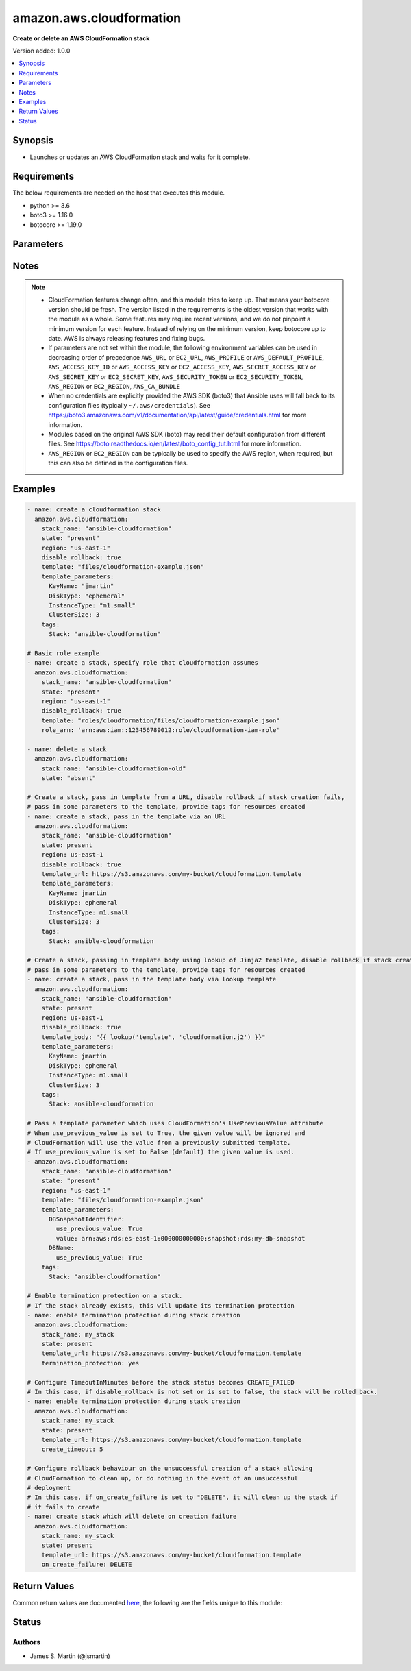 .. _amazon.aws.cloudformation_module:


*************************
amazon.aws.cloudformation
*************************

**Create or delete an AWS CloudFormation stack**


Version added: 1.0.0

.. contents::
   :local:
   :depth: 1


Synopsis
--------
- Launches or updates an AWS CloudFormation stack and waits for it complete.



Requirements
------------
The below requirements are needed on the host that executes this module.

- python >= 3.6
- boto3 >= 1.16.0
- botocore >= 1.19.0


Parameters
----------

.. raw:: html

    <table  border=0 cellpadding=0 class="documentation-table">
        <tr>
            <th colspan="1">Parameter</th>
            <th>Choices/<font color="blue">Defaults</font></th>
            <th width="100%">Comments</th>
        </tr>
            <tr>
                <td colspan="1">
                    <div class="ansibleOptionAnchor" id="parameter-"></div>
                    <b>aws_access_key</b>
                    <a class="ansibleOptionLink" href="#parameter-" title="Permalink to this option"></a>
                    <div style="font-size: small">
                        <span style="color: purple">string</span>
                    </div>
                </td>
                <td>
                </td>
                <td>
                        <div><code>AWS access key</code>. If not set then the value of the <code>AWS_ACCESS_KEY_ID</code>, <code>AWS_ACCESS_KEY</code> or <code>EC2_ACCESS_KEY</code> environment variable is used.</div>
                        <div>If <em>profile</em> is set this parameter is ignored.</div>
                        <div>Passing the <em>aws_access_key</em> and <em>profile</em> options at the same time has been deprecated and the options will be made mutually exclusive after 2022-06-01.</div>
                        <div style="font-size: small; color: darkgreen"><br/>aliases: ec2_access_key, access_key</div>
                </td>
            </tr>
            <tr>
                <td colspan="1">
                    <div class="ansibleOptionAnchor" id="parameter-"></div>
                    <b>aws_ca_bundle</b>
                    <a class="ansibleOptionLink" href="#parameter-" title="Permalink to this option"></a>
                    <div style="font-size: small">
                        <span style="color: purple">path</span>
                    </div>
                </td>
                <td>
                </td>
                <td>
                        <div>The location of a CA Bundle to use when validating SSL certificates.</div>
                        <div>Not used by boto 2 based modules.</div>
                        <div>Note: The CA Bundle is read &#x27;module&#x27; side and may need to be explicitly copied from the controller if not run locally.</div>
                </td>
            </tr>
            <tr>
                <td colspan="1">
                    <div class="ansibleOptionAnchor" id="parameter-"></div>
                    <b>aws_config</b>
                    <a class="ansibleOptionLink" href="#parameter-" title="Permalink to this option"></a>
                    <div style="font-size: small">
                        <span style="color: purple">dictionary</span>
                    </div>
                </td>
                <td>
                </td>
                <td>
                        <div>A dictionary to modify the botocore configuration.</div>
                        <div>Parameters can be found at <a href='https://botocore.amazonaws.com/v1/documentation/api/latest/reference/config.html#botocore.config.Config'>https://botocore.amazonaws.com/v1/documentation/api/latest/reference/config.html#botocore.config.Config</a>.</div>
                        <div>Only the &#x27;user_agent&#x27; key is used for boto modules. See <a href='http://boto.cloudhackers.com/en/latest/boto_config_tut.html#boto'>http://boto.cloudhackers.com/en/latest/boto_config_tut.html#boto</a> for more boto configuration.</div>
                </td>
            </tr>
            <tr>
                <td colspan="1">
                    <div class="ansibleOptionAnchor" id="parameter-"></div>
                    <b>aws_secret_key</b>
                    <a class="ansibleOptionLink" href="#parameter-" title="Permalink to this option"></a>
                    <div style="font-size: small">
                        <span style="color: purple">string</span>
                    </div>
                </td>
                <td>
                </td>
                <td>
                        <div><code>AWS secret key</code>. If not set then the value of the <code>AWS_SECRET_ACCESS_KEY</code>, <code>AWS_SECRET_KEY</code>, or <code>EC2_SECRET_KEY</code> environment variable is used.</div>
                        <div>If <em>profile</em> is set this parameter is ignored.</div>
                        <div>Passing the <em>aws_secret_key</em> and <em>profile</em> options at the same time has been deprecated and the options will be made mutually exclusive after 2022-06-01.</div>
                        <div style="font-size: small; color: darkgreen"><br/>aliases: ec2_secret_key, secret_key</div>
                </td>
            </tr>
            <tr>
                <td colspan="1">
                    <div class="ansibleOptionAnchor" id="parameter-"></div>
                    <b>backoff_delay</b>
                    <a class="ansibleOptionLink" href="#parameter-" title="Permalink to this option"></a>
                    <div style="font-size: small">
                        <span style="color: purple">integer</span>
                    </div>
                </td>
                <td>
                        <b>Default:</b><br/><div style="color: blue">3</div>
                </td>
                <td>
                        <div>Number of seconds to wait for the next retry.</div>
                </td>
            </tr>
            <tr>
                <td colspan="1">
                    <div class="ansibleOptionAnchor" id="parameter-"></div>
                    <b>backoff_max_delay</b>
                    <a class="ansibleOptionLink" href="#parameter-" title="Permalink to this option"></a>
                    <div style="font-size: small">
                        <span style="color: purple">integer</span>
                    </div>
                </td>
                <td>
                        <b>Default:</b><br/><div style="color: blue">30</div>
                </td>
                <td>
                        <div>Maximum amount of time to wait between retries.</div>
                </td>
            </tr>
            <tr>
                <td colspan="1">
                    <div class="ansibleOptionAnchor" id="parameter-"></div>
                    <b>backoff_retries</b>
                    <a class="ansibleOptionLink" href="#parameter-" title="Permalink to this option"></a>
                    <div style="font-size: small">
                        <span style="color: purple">integer</span>
                    </div>
                </td>
                <td>
                        <b>Default:</b><br/><div style="color: blue">10</div>
                </td>
                <td>
                        <div>Number of times to retry operation.</div>
                        <div>AWS API throttling mechanism fails CloudFormation module so we have to retry a couple of times.</div>
                </td>
            </tr>
            <tr>
                <td colspan="1">
                    <div class="ansibleOptionAnchor" id="parameter-"></div>
                    <b>capabilities</b>
                    <a class="ansibleOptionLink" href="#parameter-" title="Permalink to this option"></a>
                    <div style="font-size: small">
                        <span style="color: purple">list</span>
                         / <span style="color: purple">elements=string</span>
                    </div>
                </td>
                <td>
                        <b>Default:</b><br/><div style="color: blue">["CAPABILITY_IAM", "CAPABILITY_NAMED_IAM"]</div>
                </td>
                <td>
                        <div>Specify capabilities that stack template contains.</div>
                        <div>Valid values are <code>CAPABILITY_IAM</code>, <code>CAPABILITY_NAMED_IAM</code> and <code>CAPABILITY_AUTO_EXPAND</code>.</div>
                </td>
            </tr>
            <tr>
                <td colspan="1">
                    <div class="ansibleOptionAnchor" id="parameter-"></div>
                    <b>changeset_name</b>
                    <a class="ansibleOptionLink" href="#parameter-" title="Permalink to this option"></a>
                    <div style="font-size: small">
                        <span style="color: purple">string</span>
                    </div>
                </td>
                <td>
                </td>
                <td>
                        <div>Name given to the changeset when creating a changeset.</div>
                        <div>Only used when <em>create_changeset=true</em>.</div>
                        <div>By default a name prefixed with Ansible-STACKNAME is generated based on input parameters. See the AWS Change Sets docs for more information <a href='https://docs.aws.amazon.com/AWSCloudFormation/latest/UserGuide/using-cfn-updating-stacks-changesets.html'>https://docs.aws.amazon.com/AWSCloudFormation/latest/UserGuide/using-cfn-updating-stacks-changesets.html</a></div>
                </td>
            </tr>
            <tr>
                <td colspan="1">
                    <div class="ansibleOptionAnchor" id="parameter-"></div>
                    <b>create_changeset</b>
                    <a class="ansibleOptionLink" href="#parameter-" title="Permalink to this option"></a>
                    <div style="font-size: small">
                        <span style="color: purple">boolean</span>
                    </div>
                </td>
                <td>
                        <ul style="margin: 0; padding: 0"><b>Choices:</b>
                                    <li><div style="color: blue"><b>no</b>&nbsp;&larr;</div></li>
                                    <li>yes</li>
                        </ul>
                </td>
                <td>
                        <div>If stack already exists create a changeset instead of directly applying changes.  See the AWS Change Sets docs <a href='https://docs.aws.amazon.com/AWSCloudFormation/latest/UserGuide/using-cfn-updating-stacks-changesets.html'>https://docs.aws.amazon.com/AWSCloudFormation/latest/UserGuide/using-cfn-updating-stacks-changesets.html</a>.</div>
                        <div>WARNING: if the stack does not exist, it will be created without changeset. If <em>state=absent</em>, the stack will be deleted immediately with no changeset.</div>
                </td>
            </tr>
            <tr>
                <td colspan="1">
                    <div class="ansibleOptionAnchor" id="parameter-"></div>
                    <b>create_timeout</b>
                    <a class="ansibleOptionLink" href="#parameter-" title="Permalink to this option"></a>
                    <div style="font-size: small">
                        <span style="color: purple">integer</span>
                    </div>
                </td>
                <td>
                </td>
                <td>
                        <div>The amount of time (in minutes) that can pass before the stack status becomes CREATE_FAILED</div>
                </td>
            </tr>
            <tr>
                <td colspan="1">
                    <div class="ansibleOptionAnchor" id="parameter-"></div>
                    <b>debug_botocore_endpoint_logs</b>
                    <a class="ansibleOptionLink" href="#parameter-" title="Permalink to this option"></a>
                    <div style="font-size: small">
                        <span style="color: purple">boolean</span>
                    </div>
                </td>
                <td>
                        <ul style="margin: 0; padding: 0"><b>Choices:</b>
                                    <li><div style="color: blue"><b>no</b>&nbsp;&larr;</div></li>
                                    <li>yes</li>
                        </ul>
                </td>
                <td>
                        <div>Use a botocore.endpoint logger to parse the unique (rather than total) &quot;resource:action&quot; API calls made during a task, outputing the set to the resource_actions key in the task results. Use the aws_resource_action callback to output to total list made during a playbook. The ANSIBLE_DEBUG_BOTOCORE_LOGS environment variable may also be used.</div>
                </td>
            </tr>
            <tr>
                <td colspan="1">
                    <div class="ansibleOptionAnchor" id="parameter-"></div>
                    <b>disable_rollback</b>
                    <a class="ansibleOptionLink" href="#parameter-" title="Permalink to this option"></a>
                    <div style="font-size: small">
                        <span style="color: purple">boolean</span>
                    </div>
                </td>
                <td>
                        <ul style="margin: 0; padding: 0"><b>Choices:</b>
                                    <li><div style="color: blue"><b>no</b>&nbsp;&larr;</div></li>
                                    <li>yes</li>
                        </ul>
                </td>
                <td>
                        <div>If a stacks fails to form, rollback will remove the stack.</div>
                </td>
            </tr>
            <tr>
                <td colspan="1">
                    <div class="ansibleOptionAnchor" id="parameter-"></div>
                    <b>ec2_url</b>
                    <a class="ansibleOptionLink" href="#parameter-" title="Permalink to this option"></a>
                    <div style="font-size: small">
                        <span style="color: purple">string</span>
                    </div>
                </td>
                <td>
                </td>
                <td>
                        <div>URL to use to connect to EC2 or your Eucalyptus cloud (by default the module will use EC2 endpoints). Ignored for modules where region is required. Must be specified for all other modules if region is not used. If not set then the value of the EC2_URL environment variable, if any, is used.</div>
                        <div style="font-size: small; color: darkgreen"><br/>aliases: aws_endpoint_url, endpoint_url</div>
                </td>
            </tr>
            <tr>
                <td colspan="1">
                    <div class="ansibleOptionAnchor" id="parameter-"></div>
                    <b>events_limit</b>
                    <a class="ansibleOptionLink" href="#parameter-" title="Permalink to this option"></a>
                    <div style="font-size: small">
                        <span style="color: purple">integer</span>
                    </div>
                </td>
                <td>
                        <b>Default:</b><br/><div style="color: blue">200</div>
                </td>
                <td>
                        <div>Maximum number of CloudFormation events to fetch from a stack when creating or updating it.</div>
                </td>
            </tr>
            <tr>
                <td colspan="1">
                    <div class="ansibleOptionAnchor" id="parameter-"></div>
                    <b>notification_arns</b>
                    <a class="ansibleOptionLink" href="#parameter-" title="Permalink to this option"></a>
                    <div style="font-size: small">
                        <span style="color: purple">string</span>
                    </div>
                </td>
                <td>
                </td>
                <td>
                        <div>A comma separated list of Simple Notification Service (SNS) topic ARNs to publish stack related events.</div>
                </td>
            </tr>
            <tr>
                <td colspan="1">
                    <div class="ansibleOptionAnchor" id="parameter-"></div>
                    <b>on_create_failure</b>
                    <a class="ansibleOptionLink" href="#parameter-" title="Permalink to this option"></a>
                    <div style="font-size: small">
                        <span style="color: purple">string</span>
                    </div>
                </td>
                <td>
                        <ul style="margin: 0; padding: 0"><b>Choices:</b>
                                    <li>DO_NOTHING</li>
                                    <li>ROLLBACK</li>
                                    <li>DELETE</li>
                        </ul>
                </td>
                <td>
                        <div>Action to take upon failure of stack creation. Incompatible with the <em>disable_rollback</em> option.</div>
                </td>
            </tr>
            <tr>
                <td colspan="1">
                    <div class="ansibleOptionAnchor" id="parameter-"></div>
                    <b>profile</b>
                    <a class="ansibleOptionLink" href="#parameter-" title="Permalink to this option"></a>
                    <div style="font-size: small">
                        <span style="color: purple">string</span>
                    </div>
                </td>
                <td>
                </td>
                <td>
                        <div>Using <em>profile</em> will override <em>aws_access_key</em>, <em>aws_secret_key</em> and <em>security_token</em> and support for passing them at the same time as <em>profile</em> has been deprecated.</div>
                        <div><em>aws_access_key</em>, <em>aws_secret_key</em> and <em>security_token</em> will be made mutually exclusive with <em>profile</em> after 2022-06-01.</div>
                        <div style="font-size: small; color: darkgreen"><br/>aliases: aws_profile</div>
                </td>
            </tr>
            <tr>
                <td colspan="1">
                    <div class="ansibleOptionAnchor" id="parameter-"></div>
                    <b>region</b>
                    <a class="ansibleOptionLink" href="#parameter-" title="Permalink to this option"></a>
                    <div style="font-size: small">
                        <span style="color: purple">string</span>
                    </div>
                </td>
                <td>
                </td>
                <td>
                        <div>The AWS region to use. If not specified then the value of the AWS_REGION or EC2_REGION environment variable, if any, is used. See <a href='http://docs.aws.amazon.com/general/latest/gr/rande.html#ec2_region'>http://docs.aws.amazon.com/general/latest/gr/rande.html#ec2_region</a></div>
                        <div style="font-size: small; color: darkgreen"><br/>aliases: aws_region, ec2_region</div>
                </td>
            </tr>
            <tr>
                <td colspan="1">
                    <div class="ansibleOptionAnchor" id="parameter-"></div>
                    <b>role_arn</b>
                    <a class="ansibleOptionLink" href="#parameter-" title="Permalink to this option"></a>
                    <div style="font-size: small">
                        <span style="color: purple">string</span>
                    </div>
                </td>
                <td>
                </td>
                <td>
                        <div>The role that AWS CloudFormation assumes to create the stack. See the AWS CloudFormation Service Role docs <a href='https://docs.aws.amazon.com/AWSCloudFormation/latest/UserGuide/using-iam-servicerole.html'>https://docs.aws.amazon.com/AWSCloudFormation/latest/UserGuide/using-iam-servicerole.html</a></div>
                </td>
            </tr>
            <tr>
                <td colspan="1">
                    <div class="ansibleOptionAnchor" id="parameter-"></div>
                    <b>security_token</b>
                    <a class="ansibleOptionLink" href="#parameter-" title="Permalink to this option"></a>
                    <div style="font-size: small">
                        <span style="color: purple">string</span>
                    </div>
                </td>
                <td>
                </td>
                <td>
                        <div><code>AWS STS security token</code>. If not set then the value of the <code>AWS_SECURITY_TOKEN</code> or <code>EC2_SECURITY_TOKEN</code> environment variable is used.</div>
                        <div>If <em>profile</em> is set this parameter is ignored.</div>
                        <div>Passing the <em>security_token</em> and <em>profile</em> options at the same time has been deprecated and the options will be made mutually exclusive after 2022-06-01.</div>
                        <div style="font-size: small; color: darkgreen"><br/>aliases: aws_security_token, access_token</div>
                </td>
            </tr>
            <tr>
                <td colspan="1">
                    <div class="ansibleOptionAnchor" id="parameter-"></div>
                    <b>stack_name</b>
                    <a class="ansibleOptionLink" href="#parameter-" title="Permalink to this option"></a>
                    <div style="font-size: small">
                        <span style="color: purple">string</span>
                         / <span style="color: red">required</span>
                    </div>
                </td>
                <td>
                </td>
                <td>
                        <div>Name of the CloudFormation stack.</div>
                </td>
            </tr>
            <tr>
                <td colspan="1">
                    <div class="ansibleOptionAnchor" id="parameter-"></div>
                    <b>stack_policy</b>
                    <a class="ansibleOptionLink" href="#parameter-" title="Permalink to this option"></a>
                    <div style="font-size: small">
                        <span style="color: purple">string</span>
                    </div>
                </td>
                <td>
                </td>
                <td>
                        <div>The path of the file containing the CloudFormation stack policy. A policy cannot be removed once placed, but it can be modified. for instance, allow all updates <a href='https://docs.aws.amazon.com/AWSCloudFormation/latest/UserGuide/protect-stack-resources.html#d0e9051'>https://docs.aws.amazon.com/AWSCloudFormation/latest/UserGuide/protect-stack-resources.html#d0e9051</a></div>
                </td>
            </tr>
            <tr>
                <td colspan="1">
                    <div class="ansibleOptionAnchor" id="parameter-"></div>
                    <b>stack_policy_body</b>
                    <a class="ansibleOptionLink" href="#parameter-" title="Permalink to this option"></a>
                    <div style="font-size: small">
                        <span style="color: purple">json</span>
                    </div>
                    <div style="font-style: italic; font-size: small; color: darkgreen">added in 1.5.0</div>
                </td>
                <td>
                </td>
                <td>
                        <div>The CloudFormation stack policy in JSON. A policy cannot be removed once placed, but it can be modified. for instance, allow all updates <a href='https://docs.aws.amazon.com/AWSCloudFormation/latest/UserGuide/protect-stack-resources.html#d0e9051'>https://docs.aws.amazon.com/AWSCloudFormation/latest/UserGuide/protect-stack-resources.html#d0e9051</a></div>
                </td>
            </tr>
            <tr>
                <td colspan="1">
                    <div class="ansibleOptionAnchor" id="parameter-"></div>
                    <b>stack_policy_on_update_body</b>
                    <a class="ansibleOptionLink" href="#parameter-" title="Permalink to this option"></a>
                    <div style="font-size: small">
                        <span style="color: purple">json</span>
                    </div>
                    <div style="font-style: italic; font-size: small; color: darkgreen">added in 1.5.0</div>
                </td>
                <td>
                </td>
                <td>
                        <div>the body of the cloudformation stack policy only applied during this update.</div>
                </td>
            </tr>
            <tr>
                <td colspan="1">
                    <div class="ansibleOptionAnchor" id="parameter-"></div>
                    <b>state</b>
                    <a class="ansibleOptionLink" href="#parameter-" title="Permalink to this option"></a>
                    <div style="font-size: small">
                        <span style="color: purple">string</span>
                    </div>
                </td>
                <td>
                        <ul style="margin: 0; padding: 0"><b>Choices:</b>
                                    <li><div style="color: blue"><b>present</b>&nbsp;&larr;</div></li>
                                    <li>absent</li>
                        </ul>
                </td>
                <td>
                        <div>If <em>state=present</em>, stack will be created.</div>
                        <div>If <em>state=present</em> and if stack exists and template has changed, it will be updated.</div>
                        <div>If <em>state=absent</em>, stack will be removed.</div>
                </td>
            </tr>
            <tr>
                <td colspan="1">
                    <div class="ansibleOptionAnchor" id="parameter-"></div>
                    <b>tags</b>
                    <a class="ansibleOptionLink" href="#parameter-" title="Permalink to this option"></a>
                    <div style="font-size: small">
                        <span style="color: purple">dictionary</span>
                    </div>
                </td>
                <td>
                </td>
                <td>
                        <div>Dictionary of tags to associate with stack and its resources during stack creation.</div>
                        <div>Can be updated later, updating tags removes previous entries.</div>
                </td>
            </tr>
            <tr>
                <td colspan="1">
                    <div class="ansibleOptionAnchor" id="parameter-"></div>
                    <b>template</b>
                    <a class="ansibleOptionLink" href="#parameter-" title="Permalink to this option"></a>
                    <div style="font-size: small">
                        <span style="color: purple">path</span>
                    </div>
                </td>
                <td>
                </td>
                <td>
                        <div>The local path of the CloudFormation template.</div>
                        <div>This must be the full path to the file, relative to the working directory. If using roles this may look like <code>roles/cloudformation/files/cloudformation-example.json</code>.</div>
                        <div>If <em>state=present</em> and the stack does not exist yet, either <em>template</em>, <em>template_body</em> or <em>template_url</em> must be specified (but only one of them).</div>
                        <div>If <em>state=present</em>, the stack does exist, and neither <em>template</em>, <em>template_body</em> nor <em>template_url</em> are specified, the previous template will be reused.</div>
                </td>
            </tr>
            <tr>
                <td colspan="1">
                    <div class="ansibleOptionAnchor" id="parameter-"></div>
                    <b>template_body</b>
                    <a class="ansibleOptionLink" href="#parameter-" title="Permalink to this option"></a>
                    <div style="font-size: small">
                        <span style="color: purple">string</span>
                    </div>
                </td>
                <td>
                </td>
                <td>
                        <div>Template body. Use this to pass in the actual body of the CloudFormation template.</div>
                        <div>If <em>state=present</em> and the stack does not exist yet, either <em>template</em>, <em>template_body</em> or <em>template_url</em> must be specified (but only one of them).</div>
                        <div>If <em>state=present</em>, the stack does exist, and neither <em>template</em>, <em>template_body</em> nor <em>template_url</em> are specified, the previous template will be reused.</div>
                </td>
            </tr>
            <tr>
                <td colspan="1">
                    <div class="ansibleOptionAnchor" id="parameter-"></div>
                    <b>template_format</b>
                    <a class="ansibleOptionLink" href="#parameter-" title="Permalink to this option"></a>
                    <div style="font-size: small">
                        <span style="color: purple">string</span>
                    </div>
                </td>
                <td>
                </td>
                <td>
                        <div>This parameter is ignored since Ansible 2.3 and will be removed after 2022-06-01.</div>
                        <div>Templates are now passed raw to CloudFormation regardless of format.</div>
                </td>
            </tr>
            <tr>
                <td colspan="1">
                    <div class="ansibleOptionAnchor" id="parameter-"></div>
                    <b>template_parameters</b>
                    <a class="ansibleOptionLink" href="#parameter-" title="Permalink to this option"></a>
                    <div style="font-size: small">
                        <span style="color: purple">dictionary</span>
                    </div>
                </td>
                <td>
                        <b>Default:</b><br/><div style="color: blue">{}</div>
                </td>
                <td>
                        <div>A list of hashes of all the template variables for the stack. The value can be a string or a dict.</div>
                        <div>Dict can be used to set additional template parameter attributes like UsePreviousValue (see example).</div>
                </td>
            </tr>
            <tr>
                <td colspan="1">
                    <div class="ansibleOptionAnchor" id="parameter-"></div>
                    <b>template_url</b>
                    <a class="ansibleOptionLink" href="#parameter-" title="Permalink to this option"></a>
                    <div style="font-size: small">
                        <span style="color: purple">string</span>
                    </div>
                </td>
                <td>
                </td>
                <td>
                        <div>Location of file containing the template body. The URL must point to a template (max size 307,200 bytes) located in an S3 bucket in the same region as the stack.</div>
                        <div>If <em>state=present</em> and the stack does not exist yet, either <em>template</em>, <em>template_body</em> or <em>template_url</em> must be specified (but only one of them).</div>
                        <div>If <em>state=present</em>, the stack does exist, and neither <em>template</em>, <em>template_body</em> nor <em>template_url</em> are specified, the previous template will be reused.</div>
                </td>
            </tr>
            <tr>
                <td colspan="1">
                    <div class="ansibleOptionAnchor" id="parameter-"></div>
                    <b>termination_protection</b>
                    <a class="ansibleOptionLink" href="#parameter-" title="Permalink to this option"></a>
                    <div style="font-size: small">
                        <span style="color: purple">boolean</span>
                    </div>
                </td>
                <td>
                        <ul style="margin: 0; padding: 0"><b>Choices:</b>
                                    <li>no</li>
                                    <li>yes</li>
                        </ul>
                </td>
                <td>
                        <div>Enable or disable termination protection on the stack.</div>
                </td>
            </tr>
            <tr>
                <td colspan="1">
                    <div class="ansibleOptionAnchor" id="parameter-"></div>
                    <b>validate_certs</b>
                    <a class="ansibleOptionLink" href="#parameter-" title="Permalink to this option"></a>
                    <div style="font-size: small">
                        <span style="color: purple">boolean</span>
                    </div>
                </td>
                <td>
                        <ul style="margin: 0; padding: 0"><b>Choices:</b>
                                    <li>no</li>
                                    <li><div style="color: blue"><b>yes</b>&nbsp;&larr;</div></li>
                        </ul>
                </td>
                <td>
                        <div>When set to &quot;no&quot;, SSL certificates will not be validated for communication with the AWS APIs.</div>
                </td>
            </tr>
    </table>
    <br/>


Notes
-----

.. note::
   - CloudFormation features change often, and this module tries to keep up. That means your botocore version should be fresh. The version listed in the requirements is the oldest version that works with the module as a whole. Some features may require recent versions, and we do not pinpoint a minimum version for each feature. Instead of relying on the minimum version, keep botocore up to date. AWS is always releasing features and fixing bugs.
   - If parameters are not set within the module, the following environment variables can be used in decreasing order of precedence ``AWS_URL`` or ``EC2_URL``, ``AWS_PROFILE`` or ``AWS_DEFAULT_PROFILE``, ``AWS_ACCESS_KEY_ID`` or ``AWS_ACCESS_KEY`` or ``EC2_ACCESS_KEY``, ``AWS_SECRET_ACCESS_KEY`` or ``AWS_SECRET_KEY`` or ``EC2_SECRET_KEY``, ``AWS_SECURITY_TOKEN`` or ``EC2_SECURITY_TOKEN``, ``AWS_REGION`` or ``EC2_REGION``, ``AWS_CA_BUNDLE``
   - When no credentials are explicitly provided the AWS SDK (boto3) that Ansible uses will fall back to its configuration files (typically ``~/.aws/credentials``). See https://boto3.amazonaws.com/v1/documentation/api/latest/guide/credentials.html for more information.
   - Modules based on the original AWS SDK (boto) may read their default configuration from different files. See https://boto.readthedocs.io/en/latest/boto_config_tut.html for more information.
   - ``AWS_REGION`` or ``EC2_REGION`` can be typically be used to specify the AWS region, when required, but this can also be defined in the configuration files.



Examples
--------

.. code-block:: yaml

    - name: create a cloudformation stack
      amazon.aws.cloudformation:
        stack_name: "ansible-cloudformation"
        state: "present"
        region: "us-east-1"
        disable_rollback: true
        template: "files/cloudformation-example.json"
        template_parameters:
          KeyName: "jmartin"
          DiskType: "ephemeral"
          InstanceType: "m1.small"
          ClusterSize: 3
        tags:
          Stack: "ansible-cloudformation"

    # Basic role example
    - name: create a stack, specify role that cloudformation assumes
      amazon.aws.cloudformation:
        stack_name: "ansible-cloudformation"
        state: "present"
        region: "us-east-1"
        disable_rollback: true
        template: "roles/cloudformation/files/cloudformation-example.json"
        role_arn: 'arn:aws:iam::123456789012:role/cloudformation-iam-role'

    - name: delete a stack
      amazon.aws.cloudformation:
        stack_name: "ansible-cloudformation-old"
        state: "absent"

    # Create a stack, pass in template from a URL, disable rollback if stack creation fails,
    # pass in some parameters to the template, provide tags for resources created
    - name: create a stack, pass in the template via an URL
      amazon.aws.cloudformation:
        stack_name: "ansible-cloudformation"
        state: present
        region: us-east-1
        disable_rollback: true
        template_url: https://s3.amazonaws.com/my-bucket/cloudformation.template
        template_parameters:
          KeyName: jmartin
          DiskType: ephemeral
          InstanceType: m1.small
          ClusterSize: 3
        tags:
          Stack: ansible-cloudformation

    # Create a stack, passing in template body using lookup of Jinja2 template, disable rollback if stack creation fails,
    # pass in some parameters to the template, provide tags for resources created
    - name: create a stack, pass in the template body via lookup template
      amazon.aws.cloudformation:
        stack_name: "ansible-cloudformation"
        state: present
        region: us-east-1
        disable_rollback: true
        template_body: "{{ lookup('template', 'cloudformation.j2') }}"
        template_parameters:
          KeyName: jmartin
          DiskType: ephemeral
          InstanceType: m1.small
          ClusterSize: 3
        tags:
          Stack: ansible-cloudformation

    # Pass a template parameter which uses CloudFormation's UsePreviousValue attribute
    # When use_previous_value is set to True, the given value will be ignored and
    # CloudFormation will use the value from a previously submitted template.
    # If use_previous_value is set to False (default) the given value is used.
    - amazon.aws.cloudformation:
        stack_name: "ansible-cloudformation"
        state: "present"
        region: "us-east-1"
        template: "files/cloudformation-example.json"
        template_parameters:
          DBSnapshotIdentifier:
            use_previous_value: True
            value: arn:aws:rds:es-east-1:000000000000:snapshot:rds:my-db-snapshot
          DBName:
            use_previous_value: True
        tags:
          Stack: "ansible-cloudformation"

    # Enable termination protection on a stack.
    # If the stack already exists, this will update its termination protection
    - name: enable termination protection during stack creation
      amazon.aws.cloudformation:
        stack_name: my_stack
        state: present
        template_url: https://s3.amazonaws.com/my-bucket/cloudformation.template
        termination_protection: yes

    # Configure TimeoutInMinutes before the stack status becomes CREATE_FAILED
    # In this case, if disable_rollback is not set or is set to false, the stack will be rolled back.
    - name: enable termination protection during stack creation
      amazon.aws.cloudformation:
        stack_name: my_stack
        state: present
        template_url: https://s3.amazonaws.com/my-bucket/cloudformation.template
        create_timeout: 5

    # Configure rollback behaviour on the unsuccessful creation of a stack allowing
    # CloudFormation to clean up, or do nothing in the event of an unsuccessful
    # deployment
    # In this case, if on_create_failure is set to "DELETE", it will clean up the stack if
    # it fails to create
    - name: create stack which will delete on creation failure
      amazon.aws.cloudformation:
        stack_name: my_stack
        state: present
        template_url: https://s3.amazonaws.com/my-bucket/cloudformation.template
        on_create_failure: DELETE



Return Values
-------------
Common return values are documented `here <https://docs.ansible.com/ansible/latest/reference_appendices/common_return_values.html#common-return-values>`_, the following are the fields unique to this module:

.. raw:: html

    <table border=0 cellpadding=0 class="documentation-table">
        <tr>
            <th colspan="1">Key</th>
            <th>Returned</th>
            <th width="100%">Description</th>
        </tr>
            <tr>
                <td colspan="1">
                    <div class="ansibleOptionAnchor" id="return-"></div>
                    <b>change_set_id</b>
                    <a class="ansibleOptionLink" href="#return-" title="Permalink to this return value"></a>
                    <div style="font-size: small">
                      <span style="color: purple">string</span>
                    </div>
                </td>
                <td><em>state=present</em> and <em>create_changeset=true</em></td>
                <td>
                            <div>The ID of the stack change set if one was created</div>
                    <br/>
                        <div style="font-size: smaller"><b>Sample:</b></div>
                        <div style="font-size: smaller; color: blue; word-wrap: break-word; word-break: break-all;">arn:aws:cloudformation:us-east-1:012345678901:changeSet/Ansible-StackName-f4496805bd1b2be824d1e315c6884247ede41eb0</div>
                </td>
            </tr>
            <tr>
                <td colspan="1">
                    <div class="ansibleOptionAnchor" id="return-"></div>
                    <b>events</b>
                    <a class="ansibleOptionLink" href="#return-" title="Permalink to this return value"></a>
                    <div style="font-size: small">
                      <span style="color: purple">list</span>
                    </div>
                </td>
                <td>always</td>
                <td>
                            <div>Most recent events in CloudFormation&#x27;s event log. This may be from a previous run in some cases.</div>
                    <br/>
                        <div style="font-size: smaller"><b>Sample:</b></div>
                        <div style="font-size: smaller; color: blue; word-wrap: break-word; word-break: break-all;">[&#x27;StackEvent AWS::CloudFormation::Stack stackname UPDATE_COMPLETE&#x27;, &#x27;StackEvent AWS::CloudFormation::Stack stackname UPDATE_COMPLETE_CLEANUP_IN_PROGRESS&#x27;]</div>
                </td>
            </tr>
            <tr>
                <td colspan="1">
                    <div class="ansibleOptionAnchor" id="return-"></div>
                    <b>log</b>
                    <a class="ansibleOptionLink" href="#return-" title="Permalink to this return value"></a>
                    <div style="font-size: small">
                      <span style="color: purple">list</span>
                    </div>
                </td>
                <td>always</td>
                <td>
                            <div>Debugging logs. Useful when modifying or finding an error.</div>
                    <br/>
                        <div style="font-size: smaller"><b>Sample:</b></div>
                        <div style="font-size: smaller; color: blue; word-wrap: break-word; word-break: break-all;">[&#x27;updating stack&#x27;]</div>
                </td>
            </tr>
            <tr>
                <td colspan="1">
                    <div class="ansibleOptionAnchor" id="return-"></div>
                    <b>stack_outputs</b>
                    <a class="ansibleOptionLink" href="#return-" title="Permalink to this return value"></a>
                    <div style="font-size: small">
                      <span style="color: purple">dictionary</span>
                    </div>
                </td>
                <td>state == present</td>
                <td>
                            <div>A key:value dictionary of all the stack outputs currently defined. If there are no stack outputs, it is an empty dictionary.</div>
                    <br/>
                        <div style="font-size: smaller"><b>Sample:</b></div>
                        <div style="font-size: smaller; color: blue; word-wrap: break-word; word-break: break-all;">{&#x27;MySg&#x27;: &#x27;AnsibleModuleTestYAML-CFTestSg-C8UVS567B6NS&#x27;}</div>
                </td>
            </tr>
            <tr>
                <td colspan="1">
                    <div class="ansibleOptionAnchor" id="return-"></div>
                    <b>stack_resources</b>
                    <a class="ansibleOptionLink" href="#return-" title="Permalink to this return value"></a>
                    <div style="font-size: small">
                      <span style="color: purple">list</span>
                    </div>
                </td>
                <td>state == present</td>
                <td>
                            <div>AWS stack resources and their status. List of dictionaries, one dict per resource.</div>
                    <br/>
                        <div style="font-size: smaller"><b>Sample:</b></div>
                        <div style="font-size: smaller; color: blue; word-wrap: break-word; word-break: break-all;">[{&#x27;last_updated_time&#x27;: &#x27;2016-10-11T19:40:14.979000+00:00&#x27;, &#x27;logical_resource_id&#x27;: &#x27;CFTestSg&#x27;, &#x27;physical_resource_id&#x27;: &#x27;cloudformation2-CFTestSg-16UQ4CYQ57O9F&#x27;, &#x27;resource_type&#x27;: &#x27;AWS::EC2::SecurityGroup&#x27;, &#x27;status&#x27;: &#x27;UPDATE_COMPLETE&#x27;, &#x27;status_reason&#x27;: None}]</div>
                </td>
            </tr>
    </table>
    <br/><br/>


Status
------


Authors
~~~~~~~

- James S. Martin (@jsmartin)
